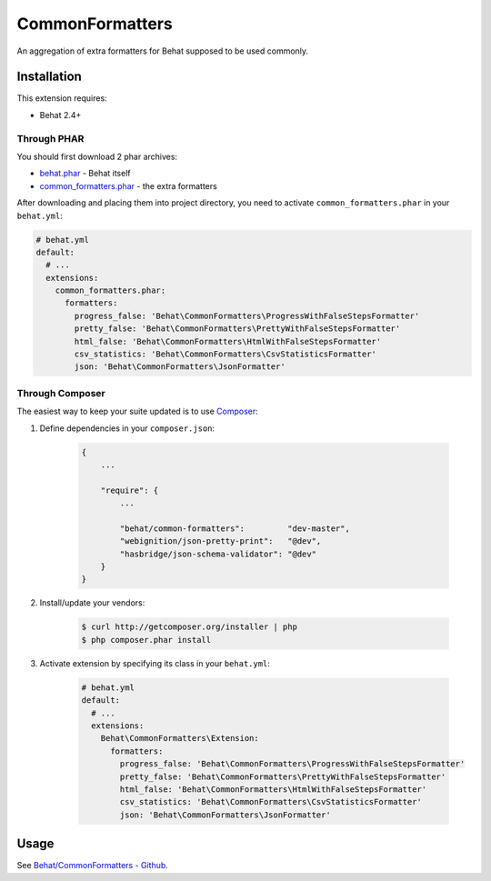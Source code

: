 CommonFormatters
================

An aggregation of extra formatters for Behat supposed to be used commonly.

Installation
------------

This extension requires:

* Behat 2.4+

Through PHAR
~~~~~~~~~~~~

You should first download 2 phar archives:

* `behat.phar <http://behat.org/downloads/behat.phar>`_ - Behat itself
* `common_formatters.phar <http://behat.org/downloads/common_formatters.phar>`_ - the extra formatters

After downloading and placing them into project directory, you need to 
activate ``common_formatters.phar`` in your ``behat.yml``:

.. code-block:: yaml

    # behat.yml
    default:
      # ...
      extensions:
        common_formatters.phar:
          formatters:
            progress_false: 'Behat\CommonFormatters\ProgressWithFalseStepsFormatter'
            pretty_false: 'Behat\CommonFormatters\PrettyWithFalseStepsFormatter'
            html_false: 'Behat\CommonFormatters\HtmlWithFalseStepsFormatter'
            csv_statistics: 'Behat\CommonFormatters\CsvStatisticsFormatter'
            json: 'Behat\CommonFormatters\JsonFormatter'

Through Composer
~~~~~~~~~~~~~~~~

The easiest way to keep your suite updated is to use `Composer <http://getcomposer.org>`_:

1. Define dependencies in your ``composer.json``:

    .. code-block:: js

        {
            ...

            "require": {
                ...

                "behat/common-formatters":         "dev-master",
                "webignition/json-pretty-print":   "@dev",
                "hasbridge/json-schema-validator": "@dev"
            }
        }

2. Install/update your vendors:

    .. code-block:: bash

        $ curl http://getcomposer.org/installer | php
        $ php composer.phar install

3. Activate extension by specifying its class in your ``behat.yml``:

    .. code-block:: yaml

        # behat.yml
        default:
          # ...
          extensions:
            Behat\CommonFormatters\Extension:
              formatters:
                progress_false: 'Behat\CommonFormatters\ProgressWithFalseStepsFormatter'
                pretty_false: 'Behat\CommonFormatters\PrettyWithFalseStepsFormatter'
                html_false: 'Behat\CommonFormatters\HtmlWithFalseStepsFormatter'
                csv_statistics: 'Behat\CommonFormatters\CsvStatisticsFormatter'
                json: 'Behat\CommonFormatters\JsonFormatter'

Usage
-----

See `Behat/CommonFormatters - Github <https://github.com/Behat/CommonFormatters/blob/master/README.md>`_.
